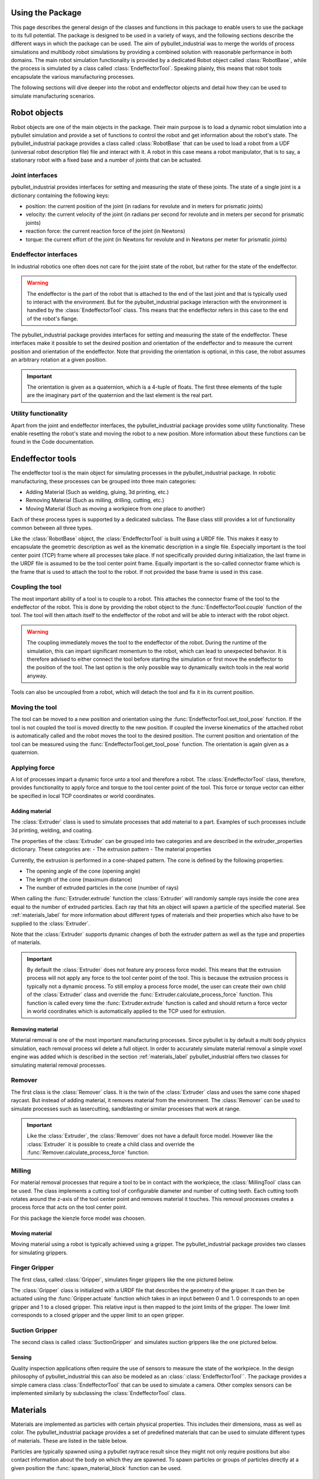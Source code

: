 #################
Using the Package
#################

This page describes the general design of the classes and functions in this package to enable users to use the package to its full potential.  The package is designed to be used in a variety of ways, and the following sections describe the different ways in which the package can be used.
The aim of pybullet_industrial was to merge the worlds of process simulations and multibody robot simulations by providing a combined solution with reasonable performance in both domains.
The main robot simulation functionality is provided by a dedicated Robot object called :class:`RobotBase`, while the process is simulated by a class called :class:`EndeffectorTool`.
Speaking plainly, this means that robot tools encapsulate the various manufacturing processes.

The following sections will dive deeper into the robot and endeffector objects and detail how they can be used to simulate manufacturing scenarios.

.. image:: images/robot_tool_overview.svg
    :width: 60%
    :align: center
    :alt: robot_tool_overview

#############
Robot objects
#############

Robot objects are one of the main objects in the package. Their main purpose is to load a dynamic robot simulation into a pybullet simulation and provide a set of functions to control the robot and get information about the robot's state.
The pybullet_industrial package provides a class called :class:`RobotBase` that can be used to load a robot from a UDF (universal robot description file) file and interact with it.
A robot in this case means a robot manipulator, that is to say, a stationary robot with a fixed base and a number of joints that can be actuated.


Joint interfaces
================

pybullet_industrial provides interfaces for setting and measuring the state of these joints. The state of a single joint is a dictionary containing the following keys:

- position: the current position of the joint (in radians for revolute and in meters for prismatic joints)
- velocity: the current velocity of the joint (in radians per second for revolute and in meters per second for prismatic joints)
- reaction force: the current reaction force of the joint (in Newtons)
- torque: the current effort of the joint (in Newtons for revolute and in Newtons per meter for prismatic joints)


Endeffector interfaces
======================

In industrial robotics one often does not care for the joint state of the robot, but rather for the state of the endeffector.

.. warning::
    The endeffector is the part of the robot that is attached to the end of the last joint and that is typically used to interact with the environment.
    But for the pybullet_industrial package interaction with the environment is handled by the :class:`EndeffectorTool` class. This means that the endeffector refers in this case to the end of the robot's flange.

The pybullet_industrial package provides interfaces for setting and measuring the state of the endeffector.
These interfaces make it possible to set the desired position and orientation of the endeffector and to measure the current position and orientation of the endeffector.
Note that providing the orientation is optional, in this case, the robot assumes an arbitrary rotation at a given position.

.. important::
    The orientation is given as a quaternion, which is a 4-tuple of floats.
    The first three elements of the tuple are the imaginary part of the quaternion and the last element is the real part.


Utility functionality
=====================

Apart from the joint and endeffector interfaces, the pybullet_industrial package provides some utility functionality.
These enable resetting the robot's state and moving the robot to a new position.
More information about these functions can be found in the Code documentation.

#################
Endeffector tools
#################

The endeffector tool is the main object for simulating processes in the pybullet_industrial package.
In robotic manufacturing, these processes can be grouped into three main categories:

- Adding Material (Such as welding, gluing, 3d printing, etc.)
- Removing Material (Such as milling, drilling, cutting, etc.)
- Moving Material (Such as moving a workpiece from one place to another)

Each of these process types is supported by a dedicated subclass.
The Base class still provides a lot of functionality common between all three types.

Like the :class:`RobotBase` object, the :class:`EndeffectorTool` is built using a URDF file.
This makes it easy to encapsulate the geometric description as well as the kinematic description in a single file.
Especially important is the tool center point (TCP) frame where all processes take place.
If not specifically provided during initialization, the last frame in the URDF file is assumed to be the tool center point frame.
Equally important is the so-called connector frame which is the frame that is used to attach the tool to the robot.
If not provided the base frame is used in this case.


Coupling the tool
=================

The most important ability of a tool is to couple to a robot.
This attaches the connector frame of the tool to the endeffector of the robot.
This is done by providing the robot object to the :func:`EndeffectorTool.couple` function of the tool.
The tool will then attach itself to the endeffector of the robot and will be able to interact with the robot object.

.. warning::
    The coupling immediately moves the tool to the endeffector of the robot.
    During the runtime of the simulation, this can impart significant momentum to the robot, which can lead to unexpected behavior.
    It is therefore advised to either connect the tool before starting the simulation or first move the endeffector to the position of the tool.
    The last option is the only possible way to dynamically switch tools in the real world anyway.

Tools can also be uncoupled from a robot, which will detach the tool and fix it in its current position.


Moving the tool
===============

The tool can be moved to a new position and orientation using the :func:`EndeffectorTool.set_tool_pose` function.
If the tool is not coupled the tool is moved directly to the new position.
If coupled the inverse kinematics of the attached robot is automatically called and the robot moves the tool to the desired position.
The current position and orientation of the tool can be measured using the :func:`EndeffectorTool.get_tool_pose` function.
The orientation is again given as a quaternion.


Applying force
==============

A lot of processes impart a dynamic force unto a tool and therefore a robot.
The :class:`EndeffectorTool` class, therefore, provides functionality to apply force and torque to the tool center point of the tool.
This force or torque vector can either be specified in local TCP coordinates or world coordinates.

***************
Adding material
***************

.. image:: images/additive_manufacturing.PNG
    :width: 60%
    :align: center
    :alt: additive_manufacturing


The :class:`Extruder` class is used to simulate processes that add material to a part.
Examples of such processes include 3d printing, welding, and coating.

The properties of the :class:`Extruder` can be grouped into two categories and are described in the extruder_properties dictionary.
These categories are:
- The extrusion pattern
- The material properties

Currently, the extrusion is performed in a cone-shaped pattern.
The cone is defined by the following properties:

- The opening angle of the cone (opening angle)
- The length of the cone (maximum distance)
- The number of extruded particles in the cone (number of rays)

.. image:: images/cone_shape.png
    :width: 60%
    :align: center
    :alt: cone_shape

When calling the :func:`Extruder.extrude` function the :class:`Extruder` will randomly sample rays inside the cone area equal to the number of extruded particles.
Each ray that hits an object will spawn a particle of the specified material.
See :ref:`materials_label` for more information about different types of materials and their properties which also have to be supplied to the :class:`Extruder`.

Note that the :class:`Extruder` supports dynamic changes of both the extruder pattern as well as the type and properties of materials.


.. important::

    By default the :class:`Extruder` does not feature any process force model.
    This means that the extrusion process will not apply any force to the tool center point of the tool.
    This is because the extrusion process is typically not a dynamic process.
    To still employ a process force model, the user can create their own child of the :class:`Extruder` class and override the :func:`Extruder.calculate_process_force` function.
    This function is called every time the :func:`Extruder.extrude` function is called and should return a force vector in world coordinates which is automatically applied to the TCP used for extrusion.




*****************
Removing material
*****************

Material removal is one of the most important manufacturing processes.
Since pybullet is by default a multi body physics simulation, each removal process wil delete a full object.
In order to accurately simulate material removal a simple voxel engine was added which is  described in the section :ref:`materials_label`
pybullet_industrial offers two classes for simulating material removal processes.


Remover
=======

The first class is the :class:`Remover` class. It is the twin of the :class:`Extruder` class and uses the same cone shaped raycast.
But instead of adding material, it removes material from the environment.
The :class:`Remover` can be used to simulate processes such as lasercutting, sandblasting or similar processes that work at range.

.. important::

    Like the :class:`Extruder`, the :class:`Remover` does not have a default force model.
    However like the :class:`Extruder` it is possible to create a child class and override the :func:`Remover.calculate_process_force` function.


Milling
=======

For material removal processes that require a tool to be in contact with the workpiece, the :class:`MillingTool` class can be used.
The class implements a cutting tool of configurable diameter and number of cutting teeth.
Each cutting tooth rotates around the z-axis of the tool center point and removes material it touches.
This removal processes creates a process force that acts on the tool center point.

For this package the kienzle force model was choosen.

.. todo::
    Add a link to the kienzle force model and explain it.
    Also add a table for parameters of different materials



***************
Moving material
***************


Moving material using a robot is typically achieved using a gripper.
The pybullet_industrial package provides two classes for simulating grippers.

Finger Gripper
==============
The first class, called :class:`Gripper`, simulates finger grippers like the one pictured below.

.. image:: images/gripper.png
    :width: 60%
    :align: center
    :alt: gripper

The :class:`Gripper` class is initialized with a URDF file that describes the geometry of the gripper.
It can then be actuated using the :func:`Gripper.actuate` function which takes in an input between 0 and 1.
0 corresponds to an open gripper and 1 to a closed gripper.
This relative input is then mapped to the joint limits of the gripper. The lower limit corresponds to a closed gripper and the upper limit to an open gripper.


Suction Gripper
===============

The second class is called :class:`SuctionGripper` and simulates suction grippers like the one pictured below.

.. image:: images/suction_gripper.png
    :width: 60%
    :align: center
    :alt: suction_gripper

*******
Sensing
*******

Quality inspection applications often require the use of sensors to measure the state of the workpiece.
In the design philosophy of pybullet_industrial this can also be modeled as an :class:`:class:`EndeffectorTool``.
The package provides a simple camera class :class:`EndeffectorTool` that can be used to simulate a camera.
Other complex sensors can be implemented similarly by subclassing the :class:`EndeffectorTool` class.

#########
Materials
#########

.. _materials_label:

Materials are implemented as particles with certain physical properties.
This includes their dimensions, mass as well as color.
The pybullet_industrial package provides a set of predefined materials that can be used to simulate different types of materials.
These are listed in the table below.

===========             =============================================================================================================================================================================
Name                    Description
===========             =============================================================================================================================================================================
:class:`Plastic`        simple particles which can be used for additive manufacturing. The particles are infinitely rigid and stick to each other.
:class:`Paint`          particles that stick to objects and move with them. The Paint particles are purely visible and have neither mass nor a collision mesh
:class:`MetalVoxel`     A simple voxel particle for cutting and milling simulations
==========              ==============================================================================================================================================================================

Particles are typically spawned using a pybullet raytrace result since they might not only require positions but also contact information about the body on which they are spawned.
To spawn particles or groups of particles directly at a given position the :func:`spawn_material_block` function can be used.


#########
ToolPaths
#########

.. image:: images/path_interpolation.PNG
   :alt: interpolation_example
   :align: center

Since much of the work when setting up a simulation does not involve the actual simulation itself but controlling the robot and specifying its path a :class:`ToolPath`s class was set up to simplify this process.
A single :class:`ToolPath` object encapsulates a path for the robot's position, orientation as well as tool activation (that is to say if the tool is active at a given point of the path).
Using an iterator interface the :class:`ToolPath` can be iterated over to get the next position and orientation of the robot:

::

        for position, orientation, tool_active in :class:`ToolPath`:
            extruder.set_tool_pose(position, orientation)
            if tool_active:
                extruder.extrude()

:class:`ToolPath`s can also be added together as well as easily translated rotated and drawn.
More information can be found in the code documentation.

:class:`ToolPath`s can be generated directly from points or several G-code like interpolation functions.
A list of which can be found below:

- Linear interpolation :func:`linear_interpolation`
- Circular interpolation :func:`circular_interpolation`
- Spline interpolation :func:`spline_interpolation`

Additional functionality such as the build_box_path function can be used to generate more complex :class:`ToolPath`s.


#####################
Utility functionality
#####################

The pybullet_industrial package also provides several utility functions that can be used to simplify working with simulations.
These include functions to draw points, paths, and coordinate systems as well as the ability to draw robot frames.
Additionally, the package provides functionality for selecting objects using the mouse.

